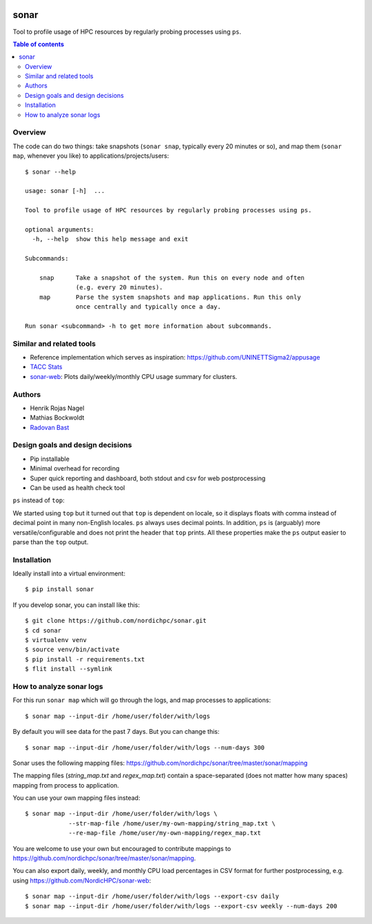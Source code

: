 .. image:: https://github.com/NordicHPC/sonar/workflows/Test/badge.svg
   :target: https://github.com/NordicHPC/sonar/actions
.. image:: https://img.shields.io/badge/license-%20GPL--v3.0-blue.svg
   :target: LICENSE
.. image:: https://badge.fury.io/py/sonar.svg
   :target: https://badge.fury.io/py/sonar


sonar
=====

Tool to profile usage of HPC resources by regularly probing processes
using ``ps``.

.. contents:: Table of contents


Overview
--------

The code can do two things: take snapshots (``sonar snap``, typically every 20
minutes or so), and map them (``sonar map``, whenever you like) to
applications/projects/users::

  $ sonar --help

  usage: sonar [-h]  ...

  Tool to profile usage of HPC resources by regularly probing processes using ps.

  optional arguments:
    -h, --help  show this help message and exit

  Subcommands:

      snap      Take a snapshot of the system. Run this on every node and often
                (e.g. every 20 minutes).
      map       Parse the system snapshots and map applications. Run this only
                once centrally and typically once a day.

  Run sonar <subcommand> -h to get more information about subcommands.


Similar and related tools
-------------------------

-  Reference implementation which serves as inspiration:
   https://github.com/UNINETTSigma2/appusage
-  `TACC Stats <https://github.com/TACC/tacc_stats>`__
-  `sonar-web <https://github.com/NordicHPC/sonar-web>`__: Plots
   daily/weekly/monthly CPU usage summary for clusters.


Authors
-------

-  Henrik Rojas Nagel
-  Mathias Bockwoldt
-  `Radovan Bast <https://bast.fr>`__


Design goals and design decisions
---------------------------------

- Pip installable
- Minimal overhead for recording
- Super quick reporting and dashboard, both stdout and csv for web
  postprocessing
- Can be used as health check tool

``ps`` instead of ``top``:

We started using ``top`` but it turned out that ``top`` is dependent on
locale, so it displays floats with comma instead of decimal point in
many non-English locales. ``ps`` always uses decimal points. In
addition, ``ps`` is (arguably) more versatile/configurable and does not
print the header that ``top`` prints. All these properties make the
``ps`` output easier to parse than the ``top`` output.


Installation
------------

Ideally install into a virtual environment::

  $ pip install sonar

If you develop sonar, you can install like this::

  $ git clone https://github.com/nordichpc/sonar.git
  $ cd sonar
  $ virtualenv venv
  $ source venv/bin/activate
  $ pip install -r requirements.txt
  $ flit install --symlink


How to analyze sonar logs
-------------------------

For this run ``sonar map`` which will go through the logs,
and map processes to applications::

  $ sonar map --input-dir /home/user/folder/with/logs

By default you will see data for the past 7 days. But you can change this::

  $ sonar map --input-dir /home/user/folder/with/logs --num-days 300

Sonar uses the following mapping files: https://github.com/nordichpc/sonar/tree/master/sonar/mapping

The mapping files (`string_map.txt` and `regex_map.txt`) contain a space-separated
(does not matter how many spaces) mapping from process to application.

You can use your own mapping files instead::

  $ sonar map --input-dir /home/user/folder/with/logs \
              --str-map-file /home/user/my-own-mapping/string_map.txt \
              --re-map-file /home/user/my-own-mapping/regex_map.txt

You are welcome to use your own but encouraged to contribute mappings to
https://github.com/nordichpc/sonar/tree/master/sonar/mapping.

You can also export daily, weekly, and monthly CPU load percentages in CSV format for further postprocessing, e.g.
using https://github.com/NordicHPC/sonar-web::

  $ sonar map --input-dir /home/user/folder/with/logs --export-csv daily
  $ sonar map --input-dir /home/user/folder/with/logs --export-csv weekly --num-days 200
